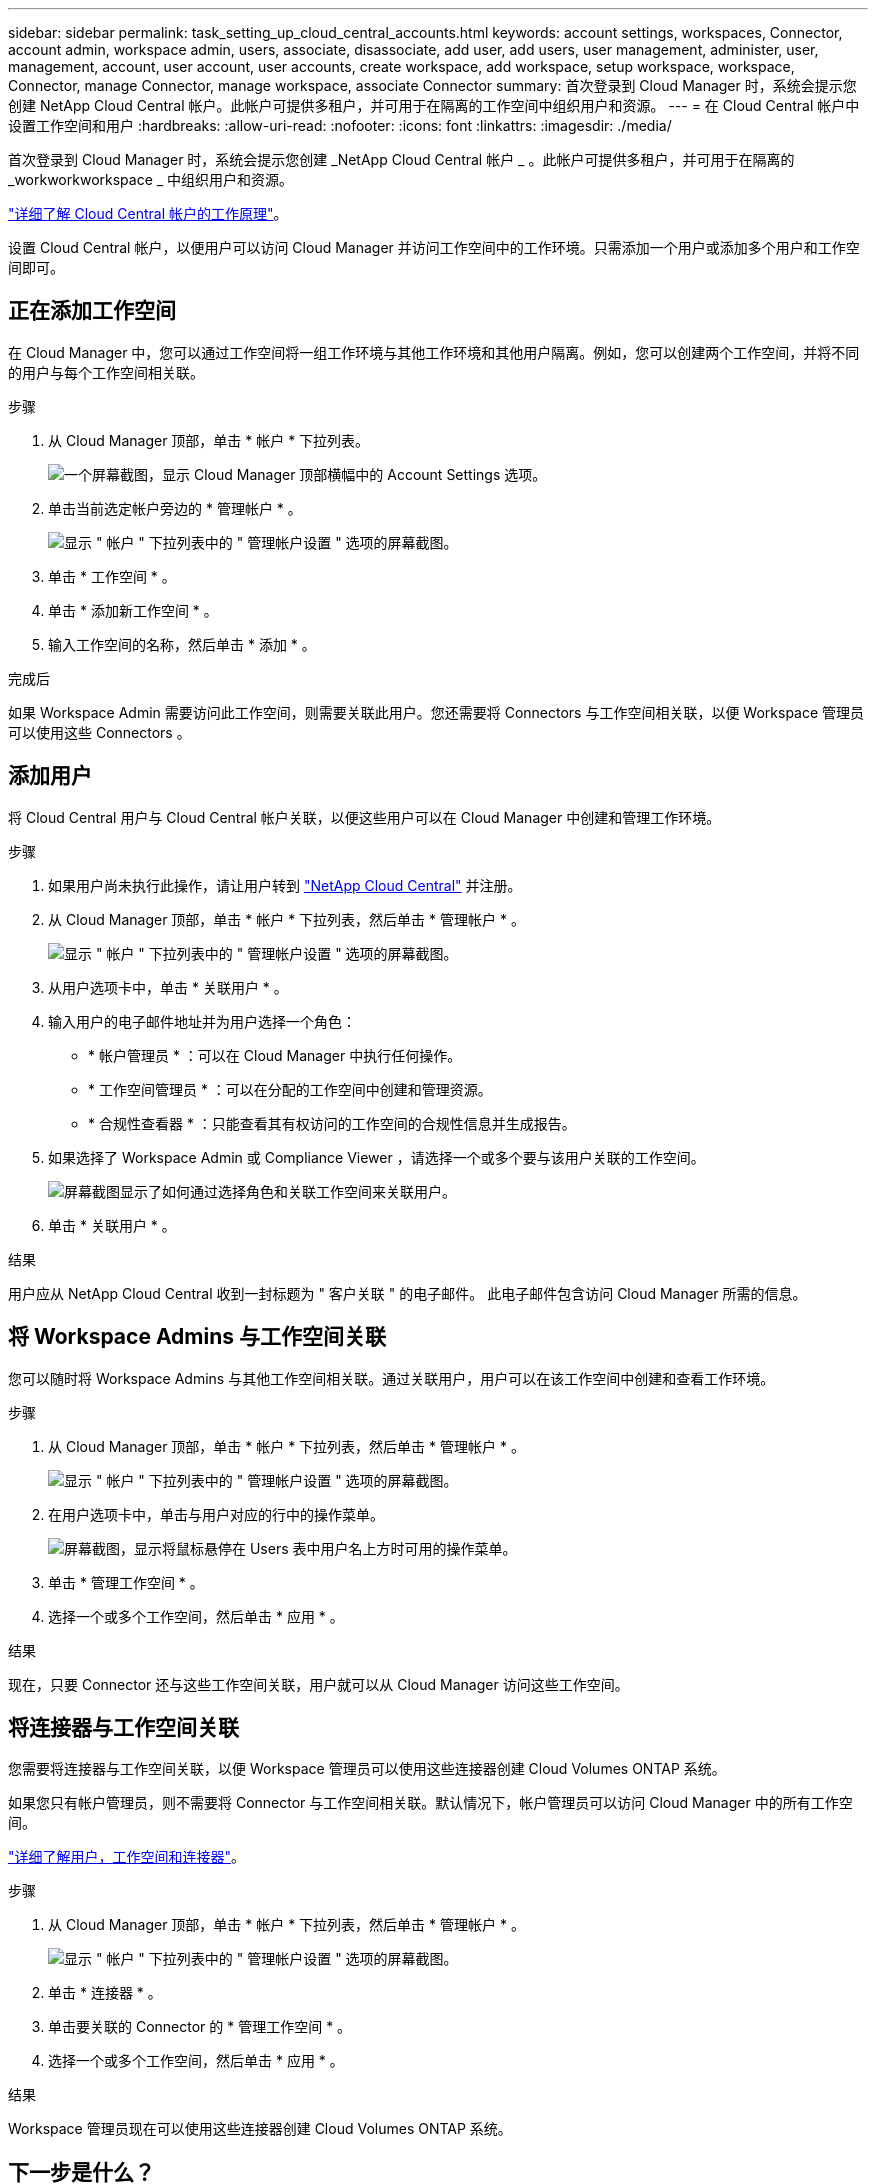 ---
sidebar: sidebar 
permalink: task_setting_up_cloud_central_accounts.html 
keywords: account settings, workspaces, Connector, account admin, workspace admin, users, associate, disassociate, add user, add users, user management, administer, user, management, account, user account, user accounts, create workspace, add workspace, setup workspace, workspace, Connector, manage Connector, manage workspace, associate Connector 
summary: 首次登录到 Cloud Manager 时，系统会提示您创建 NetApp Cloud Central 帐户。此帐户可提供多租户，并可用于在隔离的工作空间中组织用户和资源。 
---
= 在 Cloud Central 帐户中设置工作空间和用户
:hardbreaks:
:allow-uri-read: 
:nofooter: 
:icons: font
:linkattrs: 
:imagesdir: ./media/


[role="lead"]
首次登录到 Cloud Manager 时，系统会提示您创建 _NetApp Cloud Central 帐户 _ 。此帐户可提供多租户，并可用于在隔离的 _workworkworkspace _ 中组织用户和资源。

link:concept_cloud_central_accounts.html["详细了解 Cloud Central 帐户的工作原理"]。

设置 Cloud Central 帐户，以便用户可以访问 Cloud Manager 并访问工作空间中的工作环境。只需添加一个用户或添加多个用户和工作空间即可。



== 正在添加工作空间

在 Cloud Manager 中，您可以通过工作空间将一组工作环境与其他工作环境和其他用户隔离。例如，您可以创建两个工作空间，并将不同的用户与每个工作空间相关联。

.步骤
. 从 Cloud Manager 顶部，单击 * 帐户 * 下拉列表。
+
image:screenshot_account_settings_menu.gif["一个屏幕截图，显示 Cloud Manager 顶部横幅中的 Account Settings 选项。"]

. 单击当前选定帐户旁边的 * 管理帐户 * 。
+
image:screenshot_manage_account_settings.gif["显示 \" 帐户 \" 下拉列表中的 \" 管理帐户设置 \" 选项的屏幕截图。"]

. 单击 * 工作空间 * 。
. 单击 * 添加新工作空间 * 。
. 输入工作空间的名称，然后单击 * 添加 * 。


.完成后
如果 Workspace Admin 需要访问此工作空间，则需要关联此用户。您还需要将 Connectors 与工作空间相关联，以便 Workspace 管理员可以使用这些 Connectors 。



== 添加用户

将 Cloud Central 用户与 Cloud Central 帐户关联，以便这些用户可以在 Cloud Manager 中创建和管理工作环境。

.步骤
. 如果用户尚未执行此操作，请让用户转到 https://cloud.netapp.com["NetApp Cloud Central"^] 并注册。
. 从 Cloud Manager 顶部，单击 * 帐户 * 下拉列表，然后单击 * 管理帐户 * 。
+
image:screenshot_manage_account_settings.gif["显示 \" 帐户 \" 下拉列表中的 \" 管理帐户设置 \" 选项的屏幕截图。"]

. 从用户选项卡中，单击 * 关联用户 * 。
. 输入用户的电子邮件地址并为用户选择一个角色：
+
** * 帐户管理员 * ：可以在 Cloud Manager 中执行任何操作。
** * 工作空间管理员 * ：可以在分配的工作空间中创建和管理资源。
** * 合规性查看器 * ：只能查看其有权访问的工作空间的合规性信息并生成报告。


. 如果选择了 Workspace Admin 或 Compliance Viewer ，请选择一个或多个要与该用户关联的工作空间。
+
image:screenshot_associate_user.gif["屏幕截图显示了如何通过选择角色和关联工作空间来关联用户。"]

. 单击 * 关联用户 * 。


.结果
用户应从 NetApp Cloud Central 收到一封标题为 " 客户关联 " 的电子邮件。 此电子邮件包含访问 Cloud Manager 所需的信息。



== 将 Workspace Admins 与工作空间关联

您可以随时将 Workspace Admins 与其他工作空间相关联。通过关联用户，用户可以在该工作空间中创建和查看工作环境。

.步骤
. 从 Cloud Manager 顶部，单击 * 帐户 * 下拉列表，然后单击 * 管理帐户 * 。
+
image:screenshot_manage_account_settings.gif["显示 \" 帐户 \" 下拉列表中的 \" 管理帐户设置 \" 选项的屏幕截图。"]

. 在用户选项卡中，单击与用户对应的行中的操作菜单。
+
image:screenshot_associate_user_workspace.gif["屏幕截图，显示将鼠标悬停在 Users 表中用户名上方时可用的操作菜单。"]

. 单击 * 管理工作空间 * 。
. 选择一个或多个工作空间，然后单击 * 应用 * 。


.结果
现在，只要 Connector 还与这些工作空间关联，用户就可以从 Cloud Manager 访问这些工作空间。



== 将连接器与工作空间关联

您需要将连接器与工作空间关联，以便 Workspace 管理员可以使用这些连接器创建 Cloud Volumes ONTAP 系统。

如果您只有帐户管理员，则不需要将 Connector 与工作空间相关联。默认情况下，帐户管理员可以访问 Cloud Manager 中的所有工作空间。

link:concept_cloud_central_accounts.html#users-workspaces-and-service-connectors["详细了解用户，工作空间和连接器"]。

.步骤
. 从 Cloud Manager 顶部，单击 * 帐户 * 下拉列表，然后单击 * 管理帐户 * 。
+
image:screenshot_manage_account_settings.gif["显示 \" 帐户 \" 下拉列表中的 \" 管理帐户设置 \" 选项的屏幕截图。"]

. 单击 * 连接器 * 。
. 单击要关联的 Connector 的 * 管理工作空间 * 。
. 选择一个或多个工作空间，然后单击 * 应用 * 。


.结果
Workspace 管理员现在可以使用这些连接器创建 Cloud Volumes ONTAP 系统。



== 下一步是什么？

现在，您已经设置了帐户，您可以随时通过删除用户，管理工作空间，连接器和订阅来对其进行管理。 link:task_managing_cloud_central_accounts.html["了解更多信息。"]。
